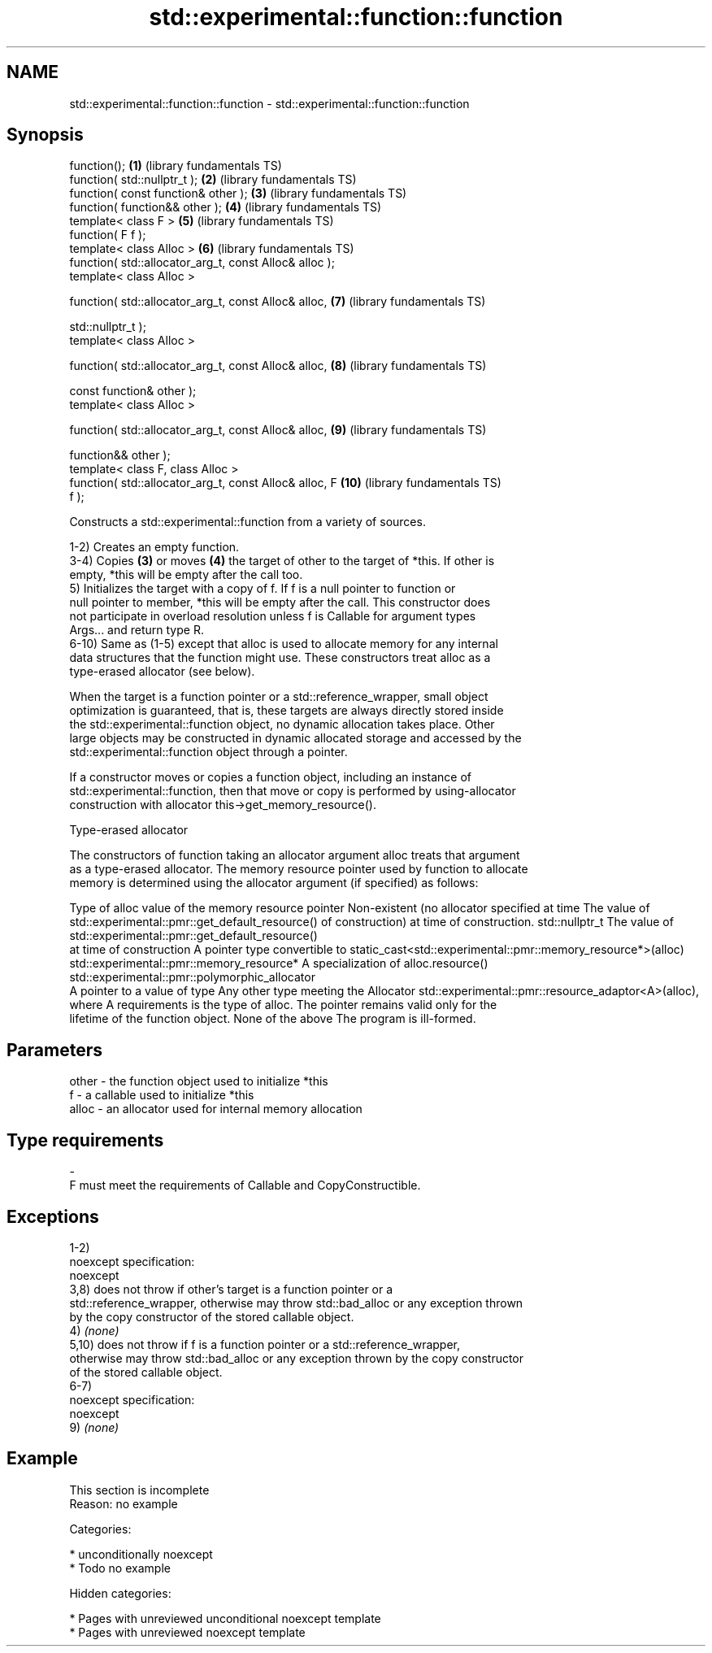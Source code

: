 .TH std::experimental::function::function 3 "2018.03.28" "http://cppreference.com" "C++ Standard Libary"
.SH NAME
std::experimental::function::function \- std::experimental::function::function

.SH Synopsis
   function();                                           \fB(1)\fP  (library fundamentals TS)
   function( std::nullptr_t );                           \fB(2)\fP  (library fundamentals TS)
   function( const function& other );                    \fB(3)\fP  (library fundamentals TS)
   function( function&& other );                         \fB(4)\fP  (library fundamentals TS)
   template< class F >                                   \fB(5)\fP  (library fundamentals TS)
   function( F f );
   template< class Alloc >                               \fB(6)\fP  (library fundamentals TS)
   function( std::allocator_arg_t, const Alloc& alloc );
   template< class Alloc >

   function( std::allocator_arg_t, const Alloc& alloc,   \fB(7)\fP  (library fundamentals TS)

   std::nullptr_t );
   template< class Alloc >

   function( std::allocator_arg_t, const Alloc& alloc,   \fB(8)\fP  (library fundamentals TS)

   const function& other );
   template< class Alloc >

   function( std::allocator_arg_t, const Alloc& alloc,   \fB(9)\fP  (library fundamentals TS)

   function&& other );
   template< class F, class Alloc >
   function( std::allocator_arg_t, const Alloc& alloc, F \fB(10)\fP (library fundamentals TS)
   f );

   Constructs a std::experimental::function from a variety of sources.

   1-2) Creates an empty function.
   3-4) Copies \fB(3)\fP or moves \fB(4)\fP the target of other to the target of *this. If other is
   empty, *this will be empty after the call too.
   5) Initializes the target with a copy of f. If f is a null pointer to function or
   null pointer to member, *this will be empty after the call. This constructor does
   not participate in overload resolution unless f is Callable for argument types
   Args... and return type R.
   6-10) Same as (1-5) except that alloc is used to allocate memory for any internal
   data structures that the function might use. These constructors treat alloc as a
   type-erased allocator (see below).

   When the target is a function pointer or a std::reference_wrapper, small object
   optimization is guaranteed, that is, these targets are always directly stored inside
   the std::experimental::function object, no dynamic allocation takes place. Other
   large objects may be constructed in dynamic allocated storage and accessed by the
   std::experimental::function object through a pointer.

   If a constructor moves or copies a function object, including an instance of
   std::experimental::function, then that move or copy is performed by using-allocator
   construction with allocator this->get_memory_resource().

  Type-erased allocator

   The constructors of function taking an allocator argument alloc treats that argument
   as a type-erased allocator. The memory resource pointer used by function to allocate
   memory is determined using the allocator argument (if specified) as follows:

Type of alloc                                 value of the memory resource pointer
Non-existent (no allocator specified at time  The value of std::experimental::pmr::get_default_resource()
of construction)                              at time of construction.
std::nullptr_t                                The value of std::experimental::pmr::get_default_resource()
                                              at time of construction
A pointer type convertible to                 static_cast<std::experimental::pmr::memory_resource*>(alloc)
std::experimental::pmr::memory_resource*
A specialization of                           alloc.resource()
std::experimental::pmr::polymorphic_allocator
                                              A pointer to a value of type
Any other type meeting the Allocator          std::experimental::pmr::resource_adaptor<A>(alloc), where A
requirements                                  is the type of alloc. The pointer remains valid only for the
                                              lifetime of the function object.
None of the above                             The program is ill-formed.

.SH Parameters

   other    -   the function object used to initialize *this
   f        -   a callable used to initialize *this
   alloc    -   an allocator used for internal memory allocation
.SH Type requirements
   -
   F must meet the requirements of Callable and CopyConstructible.

.SH Exceptions

   1-2)
   noexcept specification:
   noexcept
   3,8) does not throw if other's target is a function pointer or a
   std::reference_wrapper, otherwise may throw std::bad_alloc or any exception thrown
   by the copy constructor of the stored callable object.
   4) \fI(none)\fP
   5,10) does not throw if f is a function pointer or a std::reference_wrapper,
   otherwise may throw std::bad_alloc or any exception thrown by the copy constructor
   of the stored callable object.
   6-7)
   noexcept specification:
   noexcept
   9) \fI(none)\fP

.SH Example

    This section is incomplete
    Reason: no example

   Categories:

     * unconditionally noexcept
     * Todo no example

   Hidden categories:

     * Pages with unreviewed unconditional noexcept template
     * Pages with unreviewed noexcept template
